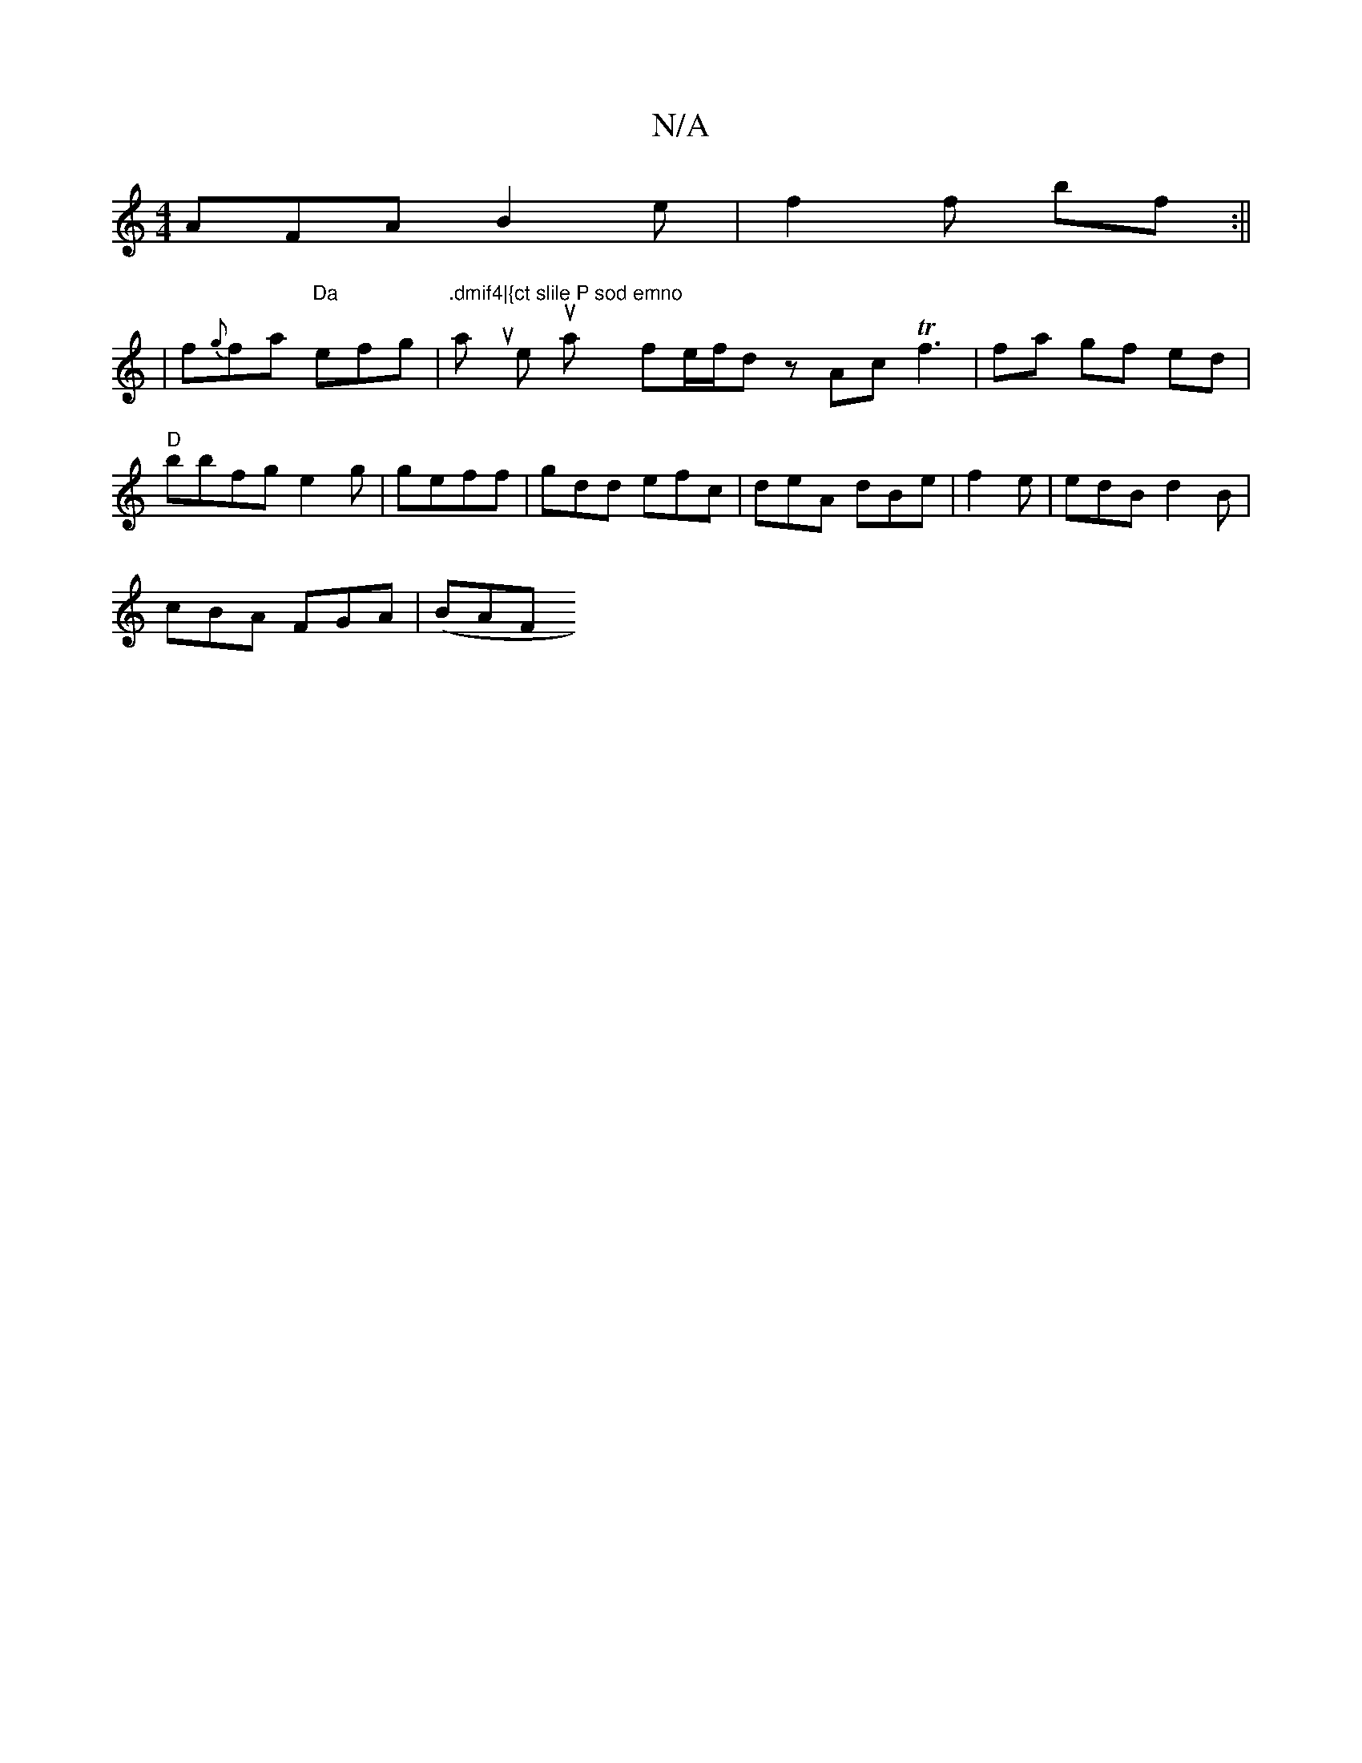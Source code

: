 X:1
T:N/A
M:4/4
R:N/A
K:Cmajor
 AFA B2e | f2f bf :||
K: H
| f{g}fa "Da"efg|".dmif4|{ct slile P sod emno"trm/2s slt wa tuy lieh uatrshl-imy y fe/2tf/l}dz Ac Tf3 |fa gf ed|"D"bbfg e2g|geff |gdd efc|deA dBe|f2e|edB d2B|
cBA FGA|(B}AF 
